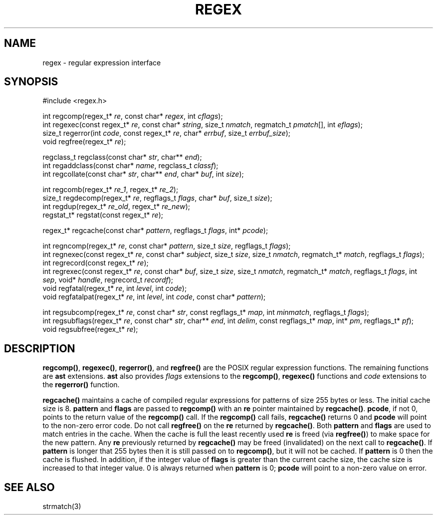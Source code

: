 .fp 5 B
.de Af
.ds ;G \\*(;G\\f\\$1\\$3\\f\\$2
.if !\\$4 .Af \\$2 \\$1 "\\$4" "\\$5" "\\$6" "\\$7" "\\$8" "\\$9"
..
.de aF
.ie \\$3 .ft \\$1
.el \{\
.ds ;G \&
.nr ;G \\n(.f
.Af "\\$1" "\\$2" "\\$3" "\\$4" "\\$5" "\\$6" "\\$7" "\\$8" "\\$9"
\\*(;G
.ft \\n(;G \}
..
.de L
.aF 5 \\n(.f "\\$1" "\\$2" "\\$3" "\\$4" "\\$5" "\\$6" "\\$7"
..
.de LR
.aF 5 1 "\\$1" "\\$2" "\\$3" "\\$4" "\\$5" "\\$6" "\\$7"
..
.de RL
.aF 1 5 "\\$1" "\\$2" "\\$3" "\\$4" "\\$5" "\\$6" "\\$7"
..
.de EX		\" start example
.ta 1i 2i 3i 4i 5i 6i
.PP
.RS 
.PD 0
.ft 5
.nf
..
.de EE		\" end example
.fi
.ft
.PD
.RE
.PP
..
.TH REGEX 3
.SH NAME
regex \- regular expression interface
.SH SYNOPSIS
.EX
#include <regex.h>

int        regcomp(regex_t* \fIre\fP, const char* \fIregex\fP, int \fIcflags\fP);
int        regexec(const regex_t* \fIre\fP, const char* \fIstring\fP, size_t \fInmatch\fP, regmatch_t \fIpmatch\fP[], int \fIeflags\fP);
size_t     regerror(int \fIcode\fP, const regex_t* \fIre\fP, char* \fIerrbuf\fP, size_t \fIerrbuf_size\fP);
void       regfree(regex_t* \fIre\fP);

regclass_t regclass(const char* \fIstr\fP, char** \fIend\fP);
int        regaddclass(const char* \fIname\fP, regclass_t \fIclassf\fP);
int        regcollate(const char* \fIstr\fP, char** \fIend\fP, char* \fIbuf\fP, int \fIsize\fP);

int        regcomb(regex_t* \fIre_1\fP, regex_t* \fIre_2\fP);
size_t     regdecomp(regex_t* \fIre\fP, regflags_t \fIflags\fP, char* \fIbuf\fP, size_t \fIsize\fP);
int        regdup(regex_t* \fIre_old\fP, regex_t* \fIre_new\fP);
regstat_t* regstat(const regex_t* \fIre\fP);

regex_t*   regcache(const char* \fIpattern\fP, regflags_t \fIflags\fP, int* \fIpcode\fP);

int        regncomp(regex_t* \fIre\fP, const char* \fIpattern\fP, size_t \fIsize\fP, regflags_t \fIflags\fP);
int        regnexec(const regex_t* \fIre\fP, const char* \fIsubject\fP, size_t \fIsize\fP, size_t \fInmatch\fP, regmatch_t* \fImatch\fP, regflags_t \fIflags\fP);
int        regrecord(const regex_t* \fIre\fP);
int        regrexec(const regex_t* \fIre\fP, const char* \fIbuf\fP, size_t \fIsize\fP, size_t \fInmatch\fP, regmatch_t* \fImatch\fP, regflags_t \fIflags\fP, int \fIsep\fP, void* \fIhandle\fP, regrecord_t \fIrecordf\fP);
void       regfatal(regex_t* \fIre\fP, int \fIlevel\fP, int \fIcode\fP);
void       regfatalpat(regex_t* \fIre\fP, int \fIlevel\fP, int \fIcode\fP, const char* \fIpattern\fP);

int        regsubcomp(regex_t* \fIre\fP, const char* \fIstr\fP, const regflags_t* \fImap\fP, int \fIminmatch\fP, regflags_t \fIflags\fP);
int        regsubflags(regex_t* \fIre\fP, const char* \fIstr\fP, char** \fIend\fP, int \fIdelim\fP, const regflags_t* \fImap\fP, int* \fIpm\fP, regflags_t* \fIpf\fP);
void       regsubfree(regex_t* \fIre\fP);
.EE

.SH DESCRIPTION
.LR regcomp() ,
.LR regexec() ,
.LR regerror() ,
and
.L regfree()
are the POSIX regular expression functions.
The remaining functions are
.B ast
extensions.
.B ast
also provides
.I flags
extensions to the
.LR regcomp() ,
.LR regexec()
functions and
.I code
extensions to the
.L regerror()
function.

.PP
.L regcache()
maintains a cache of compiled regular expressions for patterns of size
255 bytes or less.
The initial cache size is 8.
.L pattern
and
.L flags
are passed to
.L regcomp()
with an
.L re
pointer maintained by
.LR regcache() .
.LR pcode ,
if not 0, points to the return value of the
.L regcomp()
call.
If the
.L regcomp()
call fails,
.L regcache()
returns 0 and
.L pcode
will point to the non-zero error code.
Do not call
.L regfree()
on the
.L re
returned by
.LR regcache() .
Both
.L pattern
and
.L flags
are used to match entries in the cache.
When the cache is full the least recently used
.L re
is freed (via
.LR regfree() )
to make space for the new pattern.
Any
.L re
previously returned by
.L regcache()
may be freed (invalidated) on the next call to
.LR regcache() .
If
.L pattern
is longer that 255 bytes then it is still passed on to
.LR regcomp() ,
but it will not be cached.
If
.L pattern
is 0 then the cache is flushed.
In addition, if the integer value of
.L flags
is greater than the current cache size, the cache size is increased
to that integer value.
0 is always returned when
.L pattern
is 0;
.L pcode
will point to a non-zero value on error.

.SH "SEE ALSO"
strmatch(3)
